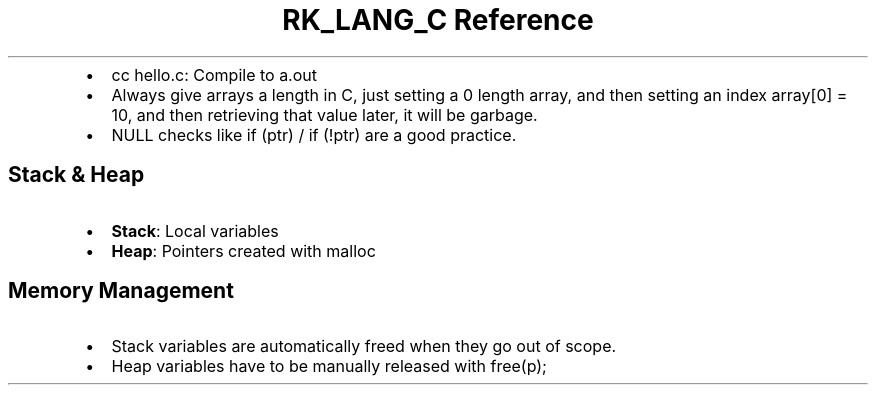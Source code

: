 .\" Automatically generated by Pandoc 3.6.3
.\"
.TH "RK_LANG_C Reference" "" "" ""
.IP \[bu] 2
\f[CR]cc hello.c\f[R]: Compile to \f[CR]a.out\f[R]
.IP \[bu] 2
Always give arrays a length in C, just setting a \f[CR]0\f[R] length
array, and then setting an index \f[CR]array[0] = 10\f[R], and then
retrieving that value later, it will be garbage.
.IP \[bu] 2
\f[CR]NULL\f[R] checks like \f[CR]if (ptr)\f[R] / \f[CR]if (!ptr)\f[R]
are a good practice.
.SH Stack & Heap
.IP \[bu] 2
\f[B]Stack\f[R]: Local variables
.IP \[bu] 2
\f[B]Heap\f[R]: Pointers created with \f[CR]malloc\f[R]
.SH Memory Management
.IP \[bu] 2
Stack variables are automatically freed when they go out of scope.
.IP \[bu] 2
Heap variables have to be manually released with \f[CR]free(p);\f[R]
